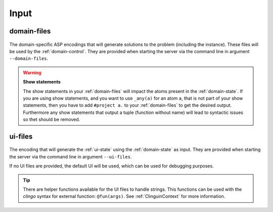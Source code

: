Input
#####



************
domain-files
************

.. figure:: ../../domfiles.png

The domain-specific ASP encodings that will generate solutions to the problem (including the instance).
These files will be used by the :ref:`domain-control`.
They are provided when starting the server via the command line in argument ``--domain-files``.

.. warning::

    **Show statements**

    The show statements in your :ref:`domain-files` will impact the atoms present in the :ref:`domain-state`.
    If you are using show statements, and you want to use ``_any(a)`` for an atom ``a``, that is not part of your show statements,
    then you have to add ``#project a.`` to your :ref:`domain-files` to get the desired output.
    Furthermore any show statements that output a tuple (function without name) will lead to syntactic issues so thet should be removed.


************
ui-files
************

.. figure:: ../../uifiles.png

The encoding that will generate the :ref:`ui-state` using the :ref:`domain-state` as input.
They are provided when starting the server via the command line in argument ``--ui-files``.


If no UI files are provided, the default UI will be used, which can be used for debugging purposes.


.. tip::

    There are helper functions available for the UI files to handle strings. This functions can be used with the *clingo* syntax for external function: ``@fun(args)``.
    See :ref:`ClinguinContext` for more information.

